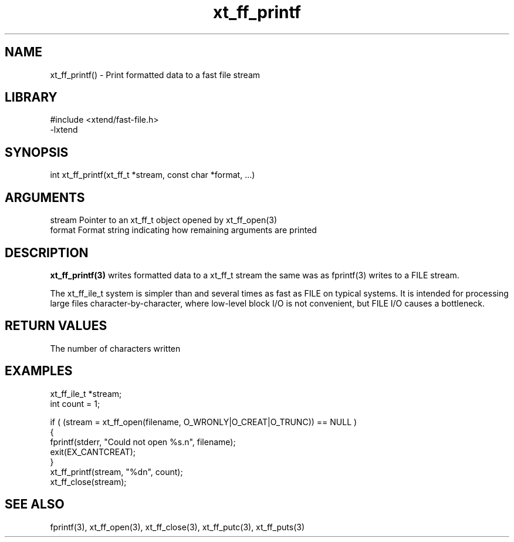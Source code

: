 \" Generated by c2man from xt_ff_printf.c
.TH xt_ff_printf 3

.SH NAME

xt_ff_printf() - Print formatted data to a fast file stream
.SH LIBRARY
\" Indicate #includes, library name, -L and -l flags
.nf
.na
#include <xtend/fast-file.h>
-lxtend
.ad
.fi

\" Convention:
\" Underline anything that is typed verbatim - commands, etc.
.SH SYNOPSIS
.nf
.na
int     xt_ff_printf(xt_ff_t *stream, const char *format, ...)
.ad
.fi

.SH ARGUMENTS
.nf
.na
stream  Pointer to an xt_ff_t object opened by xt_ff_open(3)
format  Format string indicating how remaining arguments are printed
.ad
.fi

.SH DESCRIPTION

.B xt_ff_printf(3)
writes formatted data to a xt_ff_t stream the same was as
fprintf(3) writes to a FILE stream.

The xt_ff_ile_t system is simpler than and several times as
fast as FILE on typical systems.  It is intended for processing
large files character-by-character, where low-level block I/O
is not convenient, but FILE I/O causes a bottleneck.

.SH RETURN VALUES

The number of characters written

.SH EXAMPLES
.nf
.na

xt_ff_ile_t *stream;
int     count = 1;

if ( (stream = xt_ff_open(filename, O_WRONLY|O_CREAT|O_TRUNC)) == NULL )
{
    fprintf(stderr, "Could not open %s.n", filename);
    exit(EX_CANTCREAT);
}
xt_ff_printf(stream, "%dn", count);
xt_ff_close(stream);
.ad
.fi

.SH SEE ALSO

fprintf(3), xt_ff_open(3), xt_ff_close(3), xt_ff_putc(3), xt_ff_puts(3)

